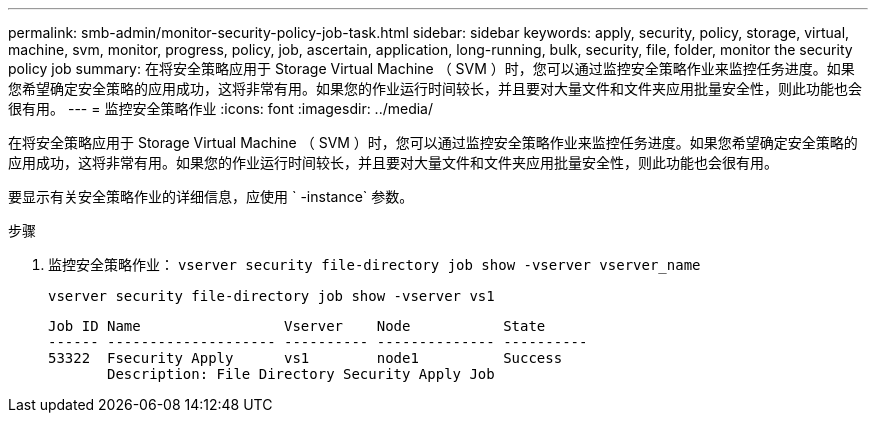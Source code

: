 ---
permalink: smb-admin/monitor-security-policy-job-task.html 
sidebar: sidebar 
keywords: apply, security, policy, storage, virtual, machine, svm, monitor, progress, policy, job, ascertain, application, long-running, bulk, security, file, folder, monitor the security policy job 
summary: 在将安全策略应用于 Storage Virtual Machine （ SVM ）时，您可以通过监控安全策略作业来监控任务进度。如果您希望确定安全策略的应用成功，这将非常有用。如果您的作业运行时间较长，并且要对大量文件和文件夹应用批量安全性，则此功能也会很有用。 
---
= 监控安全策略作业
:icons: font
:imagesdir: ../media/


[role="lead"]
在将安全策略应用于 Storage Virtual Machine （ SVM ）时，您可以通过监控安全策略作业来监控任务进度。如果您希望确定安全策略的应用成功，这将非常有用。如果您的作业运行时间较长，并且要对大量文件和文件夹应用批量安全性，则此功能也会很有用。

要显示有关安全策略作业的详细信息，应使用 ` -instance` 参数。

.步骤
. 监控安全策略作业： `vserver security file-directory job show -vserver vserver_name`
+
`vserver security file-directory job show -vserver vs1`

+
[listing]
----

Job ID Name                 Vserver    Node           State
------ -------------------- ---------- -------------- ----------
53322  Fsecurity Apply      vs1        node1          Success
       Description: File Directory Security Apply Job
----

